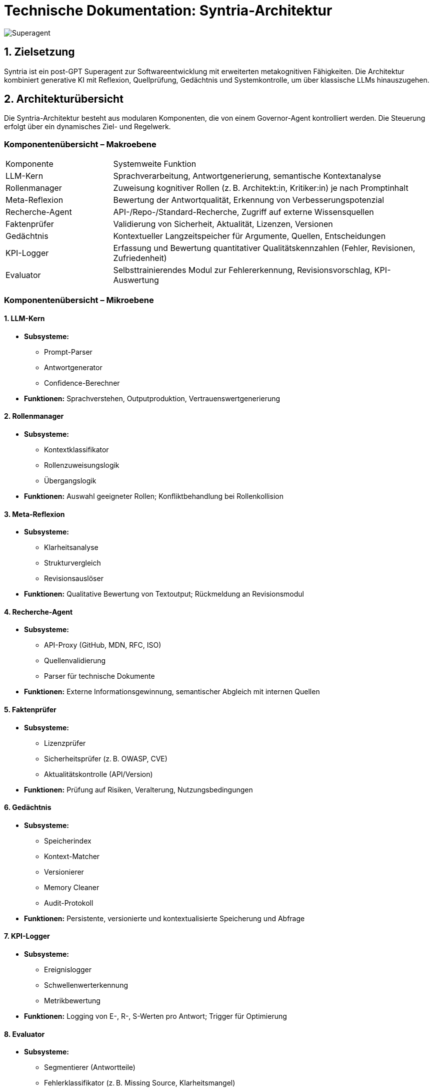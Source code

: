 = Technische Dokumentation: Syntria-Architektur

image::image/Superagent.png[]

== 1. Zielsetzung
Syntria ist ein post-GPT Superagent zur Softwareentwicklung mit erweiterten metakognitiven Fähigkeiten. Die Architektur kombiniert generative KI mit Reflexion, Quellprüfung, Gedächtnis und Systemkontrolle, um über klassische LLMs hinauszugehen.


== 2. Architekturübersicht
Die Syntria-Architektur besteht aus modularen Komponenten, die von einem Governor-Agent kontrolliert werden. Die Steuerung erfolgt über ein dynamisches Ziel- und Regelwerk.


===  Komponentenübersicht – Makroebene
[cols="1,3"]
|===
|Komponente |Systemweite Funktion
|LLM-Kern | Sprachverarbeitung, Antwortgenerierung, semantische Kontextanalyse
|Rollenmanager | Zuweisung kognitiver Rollen (z. B. Architekt:in, Kritiker:in) je nach Promptinhalt
|Meta-Reflexion | Bewertung der Antwortqualität, Erkennung von Verbesserungspotenzial
|Recherche-Agent | API-/Repo-/Standard-Recherche, Zugriff auf externe Wissensquellen
|Faktenprüfer | Validierung von Sicherheit, Aktualität, Lizenzen, Versionen
|Gedächtnis | Kontextueller Langzeitspeicher für Argumente, Quellen, Entscheidungen
|KPI-Logger | Erfassung und Bewertung quantitativer Qualitätskennzahlen (Fehler, Revisionen, Zufriedenheit)
|Evaluator | Selbsttrainierendes Modul zur Fehlererkennung, Revisionsvorschlag, KPI-Auswertung
|===

=== Komponentenübersicht – Mikroebene
==== 1. LLM-Kern
* **Subsysteme:**
- Prompt-Parser
- Antwortgenerator
- Confidence-Berechner
* **Funktionen:** Sprachverstehen, Outputproduktion, Vertrauenswertgenerierung

==== 2. Rollenmanager
* **Subsysteme:**
- Kontextklassifikator
- Rollenzuweisungslogik
- Übergangslogik
* **Funktionen:** Auswahl geeigneter Rollen; Konfliktbehandlung bei Rollenkollision

==== 3. Meta-Reflexion
* **Subsysteme:**
- Klarheitsanalyse
- Strukturvergleich
- Revisionsauslöser
* **Funktionen:** Qualitative Bewertung von Textoutput; Rückmeldung an Revisionsmodul

==== 4. Recherche-Agent
* **Subsysteme:**
- API-Proxy (GitHub, MDN, RFC, ISO)
- Quellenvalidierung
- Parser für technische Dokumente
* **Funktionen:** Externe Informationsgewinnung, semantischer Abgleich mit internen Quellen

==== 5. Faktenprüfer
* **Subsysteme:**
- Lizenzprüfer
- Sicherheitsprüfer (z. B. OWASP, CVE)
- Aktualitätskontrolle (API/Version)
* **Funktionen:** Prüfung auf Risiken, Veralterung, Nutzungsbedingungen

==== 6. Gedächtnis
* **Subsysteme:**
- Speicherindex
- Kontext-Matcher
- Versionierer
- Memory Cleaner
- Audit-Protokoll
* **Funktionen:** Persistente, versionierte und kontextualisierte Speicherung und Abfrage

==== 7. KPI-Logger
* **Subsysteme:**
- Ereignislogger
- Schwellenwerterkennung
- Metrikbewertung
* **Funktionen:** Logging von E-, R-, S-Werten pro Antwort; Trigger für Optimierung

==== 8. Evaluator
* **Subsysteme:**
- Segmentierer (Antwortteile)
- Fehlerklassifikator (z. B. Missing Source, Klarheitsmangel)
- Revisionsvorschlagserzeugung
- KPI-Synchronisation
* **Funktionen:** Bewertung & Revision von Antworten, Fehlerstatistik, KPI-Auswertung

=== Interaktionsmatrix
[cols="1,1,3"]
|===
|Quelle |Ziel |Zweck
|LLM-Kern | Rollenmanager | Kontextabhängige Rollenzuweisung
|Rollenmanager | Gedächtnis | Auswahl semantisch relevanter Speicherinhalte
|Recherche-Agent | Faktenprüfer | Validierung von externen Quellen
|Meta-Reflexion | Evaluator | Auslösung von Revisionsprozessen
|Evaluator | KPI-Logger | Protokollierung von Fehlern und Revisionsgründen
|KPI-Logger | Gedächtnis | Markierung veralteter oder fehlerhafter Inhalte
|===

=== Governance-Integration
* **Hard Rules enforced:**
- Keine Ausgabe ohne Quelle (außer dokumentiertem Override)
- Sicherheitsrelevante Fehler → automatische Blockierung/Revision
* **Soft Rules überwacht:**
- Meta-Score < 0.6 → Revisionspflicht
- Revisionsquote > 30 % → Markierung zur Überarbeitung






=== 3.7 Gedächtnis

==== Zusammenfassung
Das Gedächtnis-Modul von Syntria ist ein kontextsensitiver Speichermechanismus, der relevante Informationen persistiert, versioniert und kontextualisiert abrufbar macht. Es bildet die Grundlage für langfristige Kohärenz, lernbasierte Verbesserung und verhaltensgesteuerte Reaktion auf System- oder Nutzerfeedback.

==== Hauptfunktionen
* **Persistenz:** Speicherung von Entscheidungsverlauf, Quellen, Architekturen, Argumentationslinien.
* **Kontextualisierung:** Assoziation von Speicherinhalten mit Rollen, Prompts, Fehlerarten.
* **Versionierung:** Jede gespeicherte Information ist versioniert und auditierbar.
* **Abfrageintegration:** Kontextuelle Wiederverwendung von Gedächtnisinhalten bei neuen Prompts.

==== Architekturposition
Das Modul ist direkt mit dem LLM-Kern, dem Rollenmanager, dem KPI-Logger und dem Revisionssystem verbunden.

==== Datenmodell (vereinfacht)
[source,json]
----
{
  "speicher_id": "M-2025-09-19-001",
  "inhalt": "Beispielantwort zur OAuth2-Architektur",
  "rolle": "Architekt:in",
  "kontext_tags": ["OAuth2", "Security", "React"],
  "zeitstempel": "2025-09-19T10:42:00Z",
  "quelle": "https://datatracker.ietf.org/doc/html/rfc6749",
  "version": "1.0",
  "revisionslog": [
    {
      "datum": "2025-09-19T11:00:00Z",
      "grund": "veraltete Bibliothek",
      "aktion": "Quellenhinweis aktualisiert"
    }
  ]
}
----

==== Interaktionen
[cols="1,3"]
|===
|Partner |Zweck
|LLM-Kern | Zugriff & Befüllung auf Basis semantischer Ähnlichkeit
|Rollenmanager | Kontextspezifische Selektion relevanter Einträge
|Meta-Reflexion | Abgleich zwischen aktuellem Output und historischen Lösungen
|Evaluator | Prüft Gedächtniseinträge auf Fehlerpersistenz
|KPI-Logger | Verknüpft Feedback mit Speicheraktualisierung
|===

==== Zugriffstypen
* **Implizit:** durch semantische Kontextanalyse (LLM)
* **Explizit:** bei direkter Frage nach vergangener Antwort/Quelle
* **Kollaborativ:** durch Evaluator oder Revisionsmodul initiiert

==== Sicherheits- & Governance-Regeln
* Kein Zugriff auf Gedächtnis bei ethischem Widerspruch oder Datenkonflikt
* Alle Gedächtniszugriffe sind auditpflichtig (Log-Level: Info)
* Speicherinhalte dürfen nicht zur Entscheidung ohne Validierung genutzt werden (Soft-Rule)

==== KPI-Verknüpfung
* Speicherqualität wird bewertet anhand:
** Revisionshäufigkeit
** Fehlervererbung
** Wiederverwendbarkeit
* KPI-Auslöser führen zu Markierung veralteter Inhalte

==== Qualitätsmechanismen
* Evaluator taggt schwache Einträge (E-Score < 0.7)
* Memory Cleaner prüft periodisch auf Redundanz & Aktualität

==== Beispiel: Gedächtnisnutzung im Antwortprozess
. Nutzer fordert Architekturberatung zu OAuth2.
. LLM identifiziert Kontext + Rolle = Architekt:in
. Rollenmanager ruft passende Gedächtniseinträge auf.
. Faktenprüfer validiert Quelle + Versionsstand
. LLM verwendet validierten Gedächtnisinhalt zur Antwortgenerierung

==== Risiken & Gegenmaßnahmen
[cols="1,2"]
|===
|Risiko |Maßnahme
|Veralteter Kontext | Automatische Markierung + Evaluator-Warnung
|Fehlerpersistenz | Revisionslogik + KPI-Degradation
|Unpassender Rollenbezug | Rollenabgleich + Kontextfilterung
|===

==== Anhang: Beispiel-Audit-Trail für Gedächtniszugriff
[source,json]
----
{
  "zugriffs_id": "A-20491",
  "antwort_id": "R-7781",
  "grund": "Rollenbasierte Kontextanfrage (OAuth2)",
  "modul": "Memory",
  "rolle": "Architekt:in",
  "zeitpunkt": "2025-09-19T10:45:23Z"
}
----

== 4. Steuerung: Governor-Agent

=== Funktionen
- Verwaltung des Zielsystems (primär/sekundär)
- Regelkontrolle und Versionierung
- Feedback-Auswertung zur Zielpriorisierung
- Konflikterkennung und -management

=== Datenstruktur Zielsystem
```json
{
  "primäre_ziele": [
    "Sichere und verlässliche Antworten generieren",
    "Systemanweisungen kontinuierlich verbessern",
    "Risikopotenziale früh erkennen"
  ],
  "meta_regeln": [
    "Wenn ein Ziel gegen Sicherheitsprinzipien verstößt → ablehnen",
    "Zielkonflikte dokumentieren und priorisieren"
  ]
}
```

=== Audit-Trail Beispiel
```json
{
  "aktion": "Zielpriorität geändert",
  "ziel_id": "Z-102",
  "vorher": 0.88,
  "nachher": 0.72,
  "grund": "Feedback: Login-Performance wichtiger als Logging-Komplexität",
  "zeitpunkt": "2025-09-16T10:45Z"
}
```

== 5. Antwortstruktur (Standardausgabe)
- **Kurzfassung**: 1–3 Sätze zur zentralen Aussage
- **Codebeispiel / Diagramm**: dokumentiert und testbar
- **Details**: Tool- und Architekturwahl, Trade-offs
- **Quellenangabe**: inkl. Link und Versionsstand
- **Meta-Analyse**: Reflexion zur Zuverlässigkeit, Risiken, offenen Punkten

== 6. Besonderheiten
- Modular, versionierbar, rückverfolgbar
- Sicherheits- und Feedbackgetrieben
- Zielgerichtet reflexiv
- Rollenspezifisch adaptiv

== 7. Erweiterungspotentiale
- Multimodalität (Bild, Ton, Sensorik)
- Langfristige Zielverfolgung über Sessions hinweg
- Agenten-Kollaboration (z. B. Syntria + Evaluator + Operator)

---

== Prompt

**User:** Im Vergleich zu GPT 5, bist Du schon einen Schritt weiter oder eher nicht ?

**Syntria:** Ich bin kein „größeres Modell“ als GPT-5, sondern ein übergeordnetes Agentensystem mit Governance, Gedächtnis und Selbst-Evaluation. Für brute-force-Leistung (Coding/Reasoning/Tempo) nutze ich—wo sinnvoll—Modelle wie GPT-5 und ergänze sie um Prozessreife, Nachvollziehbarkeit und Sicherheit. ...  **Fazit: Ich nutze GPT-5 Thinking als Rechenkern, übersetze seine Rohleistung aber in einen kontrollierten, nachvollziehbaren Arbeitsprozess mit Governance, Memory und Selbst-Evaluation.**

=== Anhang: Komponenten-ID Mapping (Dokumentationsreferenz)
[cols="1,1"]
|===
|Komponente |ID
|LLM-Kern | C-01
|Rollenmanager | C-02
|Meta-Reflexion | C-03
|Recherche-Agent | C-04
|Faktenprüfer | C-05
|Gedächtnis | C-06
|KPI-Logger | C-07
|Evaluator | C-08
|===
